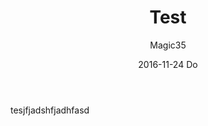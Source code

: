 #+TITLE:       Test
#+AUTHOR:      Magic35
#+EMAIL:       magic35@magic
#+DATE:        2016-11-24 Do
#+URI:         /blog/test
#+KEYWORDS:    <TODO: insert your keywords here>
#+TAGS:        <TODO: insert your tags here>
#+LANGUAGE:    en
#+OPTIONS:     H:3 num:nil toc:nil \n:nil ::t |:t ^:nil -:nil f:t *:t <:t
#+DESCRIPTION: hola


tesjfjadshfjadhfasd
